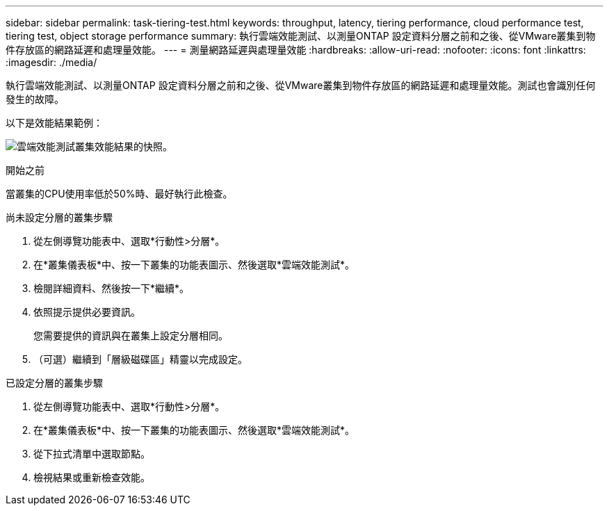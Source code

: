 ---
sidebar: sidebar 
permalink: task-tiering-test.html 
keywords: throughput, latency, tiering performance, cloud performance test, tiering test, object storage performance 
summary: 執行雲端效能測試、以測量ONTAP 設定資料分層之前和之後、從VMware叢集到物件存放區的網路延遲和處理量效能。 
---
= 測量網路延遲與處理量效能
:hardbreaks:
:allow-uri-read: 
:nofooter: 
:icons: font
:linkattrs: 
:imagesdir: ./media/


[role="lead"]
執行雲端效能測試、以測量ONTAP 設定資料分層之前和之後、從VMware叢集到物件存放區的網路延遲和處理量效能。測試也會識別任何發生的故障。

以下是效能結果範例：

image:screenshot_cloud_performance_test.gif["雲端效能測試叢集效能結果的快照。"]

.開始之前
當叢集的CPU使用率低於50%時、最好執行此檢查。

.尚未設定分層的叢集步驟
. 從左側導覽功能表中、選取*行動性>分層*。
. 在*叢集儀表板*中、按一下叢集的功能表圖示、然後選取*雲端效能測試*。
. 檢閱詳細資料、然後按一下*繼續*。
. 依照提示提供必要資訊。
+
您需要提供的資訊與在叢集上設定分層相同。

. （可選）繼續到「層級磁碟區」精靈以完成設定。


.已設定分層的叢集步驟
. 從左側導覽功能表中、選取*行動性>分層*。
. 在*叢集儀表板*中、按一下叢集的功能表圖示、然後選取*雲端效能測試*。
. 從下拉式清單中選取節點。
. 檢視結果或重新檢查效能。

